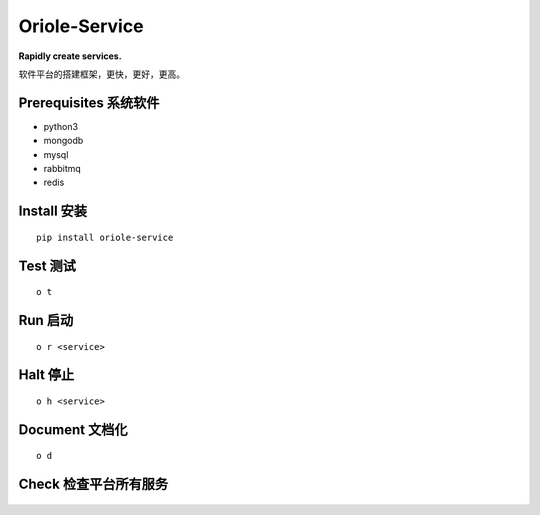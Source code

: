 Oriole-Service
==============

|Join project| |Let's go|

**Rapidly create services.**

软件平台的搭建框架，更快，更好，更高。

Prerequisites 系统软件
----------------------

-  python3
-  mongodb
-  mysql
-  rabbitmq
-  redis

Install 安装
------------

::

    pip install oriole-service

Test 测试
---------

::

    o t

.. figure:: https://github.com/zhouxiaoxiang/oriole-service/raw/master/docs/test.gif
   :alt: 

Run 启动
--------

::

    o r <service>

.. figure:: https://github.com/zhouxiaoxiang/oriole-service/raw/master/docs/run.gif
   :alt: 

Halt 停止
---------

::

    o h <service>

Document 文档化
---------------

::

    o d

.. figure:: https://github.com/zhouxiaoxiang/oriole-service/raw/master/docs/doc.gif
   :alt: 

Check 检查平台所有服务
----------------------

.. figure:: https://github.com/zhouxiaoxiang/oriole-service/raw/master/docs/check_service.gif
   :alt: 

.. |Join project| image:: https://badges.gitter.im/zhouxiaoxiang/oriole-service.svg
   :target: https://gitter.im/oriole-service/Lobby?utm_source=share-link&utm_medium=link&utm_campaign=share-link
.. |Let's go| image:: https://travis-ci.org/zhouxiaoxiang/oriole-service.svg?branch=master
   :target: https://travis-ci.org/zhouxiaoxiang/oriole-service
